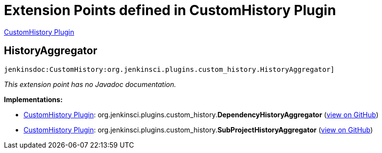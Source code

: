 = Extension Points defined in CustomHistory Plugin

https://plugins.jenkins.io/CustomHistory[CustomHistory Plugin]

== HistoryAggregator
`jenkinsdoc:CustomHistory:org.jenkinsci.plugins.custom_history.HistoryAggregator]`

_This extension point has no Javadoc documentation._

**Implementations:**

* https://plugins.jenkins.io/CustomHistory[CustomHistory Plugin]: org.+++<wbr/>+++jenkinsci.+++<wbr/>+++plugins.+++<wbr/>+++custom_history.+++<wbr/>+++**DependencyHistoryAggregator** (link:https://github.com/jenkinsci/custom-history-plugin/search?q=DependencyHistoryAggregator&type=Code[view on GitHub])
* https://plugins.jenkins.io/CustomHistory[CustomHistory Plugin]: org.+++<wbr/>+++jenkinsci.+++<wbr/>+++plugins.+++<wbr/>+++custom_history.+++<wbr/>+++**SubProjectHistoryAggregator** (link:https://github.com/jenkinsci/custom-history-plugin/search?q=SubProjectHistoryAggregator&type=Code[view on GitHub])

